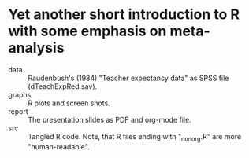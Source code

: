 * Yet another short introduction to R with some emphasis on meta-analysis

- data :: Raudenbush's (1984) "Teacher expectancy data" as SPSS file (dTeachExpRed.sav).
- graphs :: R plots and screen shots.
- report :: The presentation slides as PDF and org-mode file.
- src :: Tangled R code. Note, that R files ending with "_nonorg.R" are more "human-readable".


